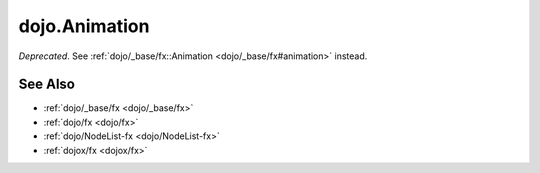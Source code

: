 .. _dojo/Animation:

==============
dojo.Animation
==============

*Deprecated*.  See :ref:`dojo/_base/fx::Animation <dojo/_base/fx#animation>` instead.

See Also
========

* :ref:`dojo/_base/fx <dojo/_base/fx>`

* :ref:`dojo/fx <dojo/fx>`

* :ref:`dojo/NodeList-fx <dojo/NodeList-fx>`

* :ref:`dojox/fx <dojox/fx>`
